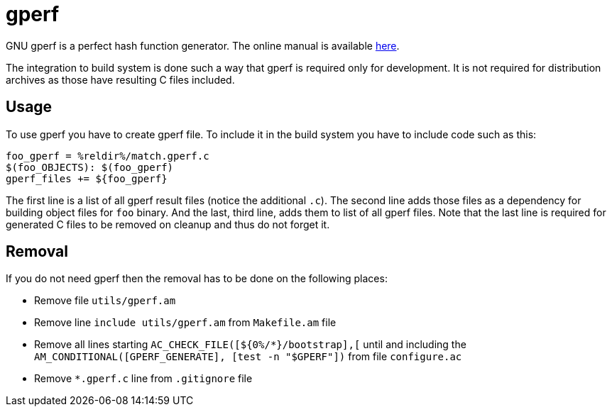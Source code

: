 = gperf

GNU gperf is a perfect hash function generator. The online manual is available
https://www.gnu.org/software/gperf/manual/gperf.html[here].

The integration to build system is done such a way that gperf is required only for
development. It is not required for distribution archives as those have resulting
C files included.


== Usage

To use gperf you have to create gperf file. To include it in the build system you
have to include code such as this:

----
foo_gperf = %reldir%/match.gperf.c
$(foo_OBJECTS): $(foo_gperf)
gperf_files += ${foo_gperf}
----

The first line is a list of all gperf result files (notice the additional `.c`).
The second line adds those files as a dependency for building object files for
`foo` binary. And the last, third line, adds them to list of all gperf files.
Note that the last line is required for generated C files to be removed on
cleanup and thus do not forget it.


== Removal

If you do not need gperf then the removal has to be done on the following places:

- Remove file `utils/gperf.am`
- Remove line `include utils/gperf.am` from `Makefile.am` file
- Remove all lines starting `AC_CHECK_FILE([${0%/*}/bootstrap],[` until and
  including the `AM_CONDITIONAL([GPERF_GENERATE], [test -n "$GPERF"])` from file
  `configure.ac`
- Remove `*.gperf.c` line from `.gitignore` file
